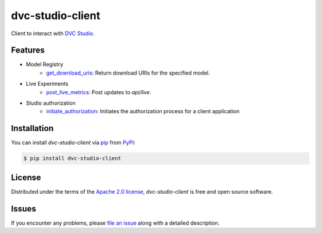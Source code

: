 dvc-studio-client
=================

Client to interact with `DVC Studio`_.

|PyPI| |Status| |Python Version| |License|

|Tests| |Codecov| |pre-commit| |Black|

.. |PyPI| image:: https://img.shields.io/pypi/v/dvc-studio-client.svg
   :target: https://pypi.org/project/dvc-studio-client/
   :alt: PyPI
.. |Status| image:: https://img.shields.io/pypi/status/dvc-studio-client.svg
   :target: https://pypi.org/project/dvc-studio-client/
   :alt: Status
.. |Python Version| image:: https://img.shields.io/pypi/pyversions/dvc-studio-client
   :target: https://pypi.org/project/dvc-studio-client
   :alt: Python Version
.. |License| image:: https://img.shields.io/pypi/l/dvc-studio-client
   :target: https://opensource.org/licenses/Apache-2.0
   :alt: License
.. |Tests| image:: https://github.com/iterative/dvc-studio-client/workflows/Tests/badge.svg
   :target: https://github.com/iterative/dvc-studio-client/actions?workflow=Tests
   :alt: Tests
.. |Codecov| image:: https://codecov.io/gh/iterative/dvc-studio-client/branch/main/graph/badge.svg
   :target: https://app.codecov.io/gh/iterative/dvc-studio-client
   :alt: Codecov
.. |pre-commit| image:: https://img.shields.io/badge/pre--commit-enabled-brightgreen?logo=pre-commit&logoColor=white
   :target: https://github.com/pre-commit/pre-commit
   :alt: pre-commit
.. |Black| image:: https://img.shields.io/badge/code%20style-black-000000.svg
   :target: https://github.com/psf/black
   :alt: Black

Features
--------

- Model Registry
   - `get_download_uris`_: Return download URIs for the specified model.

- Live Experiments
   - `post_live_metrics`_: Post updates to `api/live`.

- Studio authorization
    - `initiate_authorization`_: Initiates the authorization process for a client application

Installation
------------

You can install *dvc-studio-client* via pip_ from PyPI_:

.. code:: console

   $ pip install dvc-studio-client

License
-------

Distributed under the terms of the `Apache 2.0 license`_,
*dvc-studio-client* is free and open source software.


Issues
------

If you encounter any problems,
please `file an issue`_ along with a detailed description.


.. _Apache 2.0 license: https://opensource.org/licenses/Apache-2.0
.. _PyPI: https://pypi.org/
.. _file an issue: https://github.com/iterative/dvc-studio-client/issues
.. _pip: https://pip.pypa.io/
.. github-only
.. _Contributor Guide: CONTRIBUTING.rst
.. _DVC Studio: https://dvc.org/doc/studio
.. _get_download_uris: https://docs.iterative.ai/dvc-studio-client/reference/dvc_studio_client/model_registry/
.. _post_live_metrics: https://docs.iterative.ai/dvc-studio-client/reference/dvc_studio_client/post_live_metrics/
.. _initiate_authorization: https://docs.iterative.ai/dvc-studio-client/reference/dvc_studio_client/auth/
